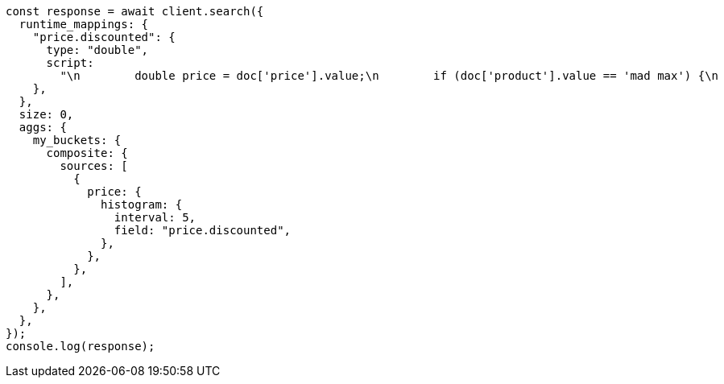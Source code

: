 // This file is autogenerated, DO NOT EDIT
// Use `node scripts/generate-docs-examples.js` to generate the docs examples

[source, js]
----
const response = await client.search({
  runtime_mappings: {
    "price.discounted": {
      type: "double",
      script:
        "\n        double price = doc['price'].value;\n        if (doc['product'].value == 'mad max') {\n          price *= 0.8;\n        }\n        emit(price);\n      ",
    },
  },
  size: 0,
  aggs: {
    my_buckets: {
      composite: {
        sources: [
          {
            price: {
              histogram: {
                interval: 5,
                field: "price.discounted",
              },
            },
          },
        ],
      },
    },
  },
});
console.log(response);
----
